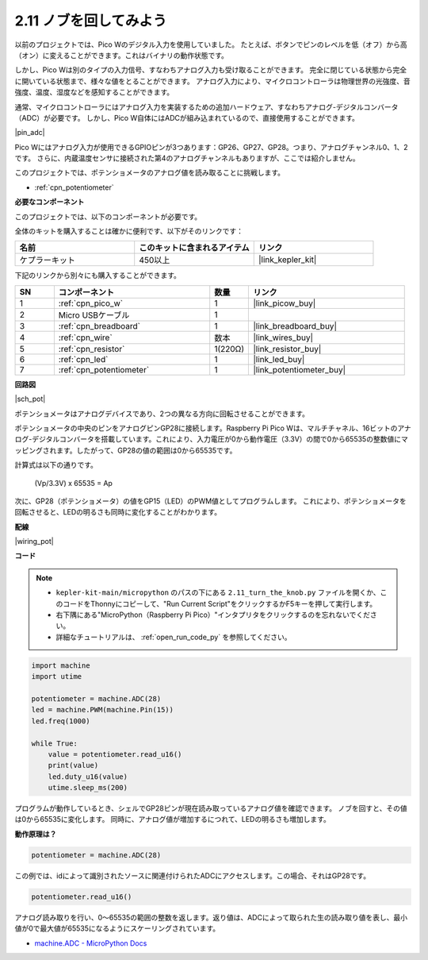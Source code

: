 .. _py_pot:

2.11 ノブを回してみよう
===========================

以前のプロジェクトでは、Pico Wのデジタル入力を使用していました。
たとえば、ボタンでピンのレベルを低（オフ）から高（オン）に変えることができます。これはバイナリの動作状態です。

しかし、Pico Wは別のタイプの入力信号、すなわちアナログ入力も受け取ることができます。
完全に閉じている状態から完全に開いている状態まで、様々な値をとることができます。
アナログ入力により、マイクロコントローラは物理世界の光強度、音強度、温度、湿度などを感知することができます。

通常、マイクロコントローラにはアナログ入力を実装するための追加ハードウェア、すなわちアナログ-デジタルコンバータ（ADC）が必要です。
しかし、Pico W自体にはADCが組み込まれているので、直接使用することができます。

|pin_adc|

Pico Wにはアナログ入力が使用できるGPIOピンが3つあります：GP26、GP27、GP28。つまり、アナログチャンネル0、1、2です。
さらに、内蔵温度センサに接続された第4のアナログチャンネルもありますが、ここでは紹介しません。

このプロジェクトでは、ポテンショメータのアナログ値を読み取ることに挑戦します。

* :ref:`cpn_potentiometer`

**必要なコンポーネント**

このプロジェクトでは、以下のコンポーネントが必要です。

全体のキットを購入することは確かに便利です、以下がそのリンクです：

.. list-table::
    :widths: 20 20 20
    :header-rows: 1

    *   - 名前
        - このキットに含まれるアイテム
        - リンク
    *   - ケプラーキット
        - 450以上
        - |link_kepler_kit|

下記のリンクから別々にも購入することができます。

.. list-table::
    :widths: 5 20 5 20
    :header-rows: 1

    *   - SN
        - コンポーネント
        - 数量
        - リンク
    *   - 1
        - :ref:`cpn_pico_w`
        - 1
        - |link_picow_buy|
    *   - 2
        - Micro USBケーブル
        - 1
        - 
    *   - 3
        - :ref:`cpn_breadboard`
        - 1
        - |link_breadboard_buy|
    *   - 4
        - :ref:`cpn_wire`
        - 数本
        - |link_wires_buy|
    *   - 5
        - :ref:`cpn_resistor`
        - 1(220Ω)
        - |link_resistor_buy|
    *   - 6
        - :ref:`cpn_led`
        - 1
        - |link_led_buy|
    *   - 7
        - :ref:`cpn_potentiometer`
        - 1
        - |link_potentiometer_buy|


**回路図**

|sch_pot|

ポテンショメータはアナログデバイスであり、2つの異なる方向に回転させることができます。

ポテンショメータの中央のピンをアナログピンGP28に接続します。Raspberry Pi Pico Wは、マルチチャネル、16ビットのアナログ-デジタルコンバータを搭載しています。これにより、入力電圧が0から動作電圧（3.3V）の間で0から65535の整数値にマッピングされます。したがって、GP28の値の範囲は0から65535です。

計算式は以下の通りです。

    (Vp/3.3V) x 65535 = Ap

次に、GP28（ポテンショメータ）の値をGP15（LED）のPWM値としてプログラムします。
これにより、ポテンショメータを回転させると、LEDの明るさも同時に変化することがわかります。

**配線**

|wiring_pot|

**コード**

.. note::

    * ``kepler-kit-main/micropython`` のパスの下にある ``2.11_turn_the_knob.py`` ファイルを開くか、このコードをThonnyにコピーして、"Run Current Script"をクリックするかF5キーを押して実行します。

    * 右下隅にある"MicroPython（Raspberry Pi Pico）"インタプリタをクリックするのを忘れないでください。

    * 詳細なチュートリアルは、 :ref:`open_run_code_py` を参照してください。

.. code-block:: python

    import machine
    import utime

    potentiometer = machine.ADC(28)
    led = machine.PWM(machine.Pin(15))
    led.freq(1000)

    while True:
        value = potentiometer.read_u16()
        print(value)
        led.duty_u16(value)
        utime.sleep_ms(200)

プログラムが動作しているとき、シェルでGP28ピンが現在読み取っているアナログ値を確認できます。
ノブを回すと、その値は0から65535に変化します。
同時に、アナログ値が増加するにつれて、LEDの明るさも増加します。

**動作原理は？**

.. code-block:: python

    potentiometer = machine.ADC(28)

この例では、idによって識別されたソースに関連付けられたADCにアクセスします。この場合、それはGP28です。

.. code-block:: python

    potentiometer.read_u16()

アナログ読み取りを行い、0〜65535の範囲の整数を返します。返り値は、ADCによって取られた生の読み取り値を表し、最小値が0で最大値が65535になるようにスケーリングされています。

* `machine.ADC - MicroPython Docs <https://docs.micropython.org/en/latest/library/machine.ADC.html>`_

